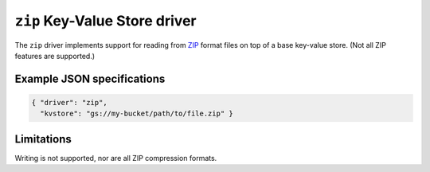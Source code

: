 
.. _zip-kvstore-driver:

``zip`` Key-Value Store driver
======================================================

The ``zip`` driver implements support for reading from
`ZIP <https://en.wikipedia.org/wiki/ZIP_(file_format)>`_ format
files on top of a base key-value store. (Not all ZIP features are supported.)

.. json:schema:: kvstore/zip

.. json:schema:: KvStoreUrl/zip

Example JSON specifications
---------------------------

.. code-block:: json

   { "driver": "zip",
     "kvstore": "gs://my-bucket/path/to/file.zip" }

Limitations
-----------

Writing is not supported, nor are all ZIP compression formats.
